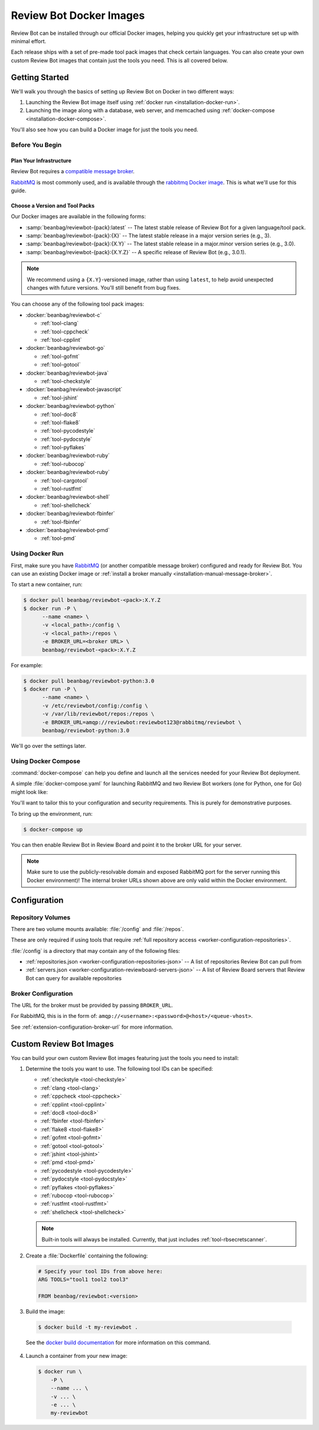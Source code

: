 .. _installation-docker:

========================
Review Bot Docker Images
========================

.. versionadded:: 3.0

Review Bot can be installed through our official Docker images, helping you
quickly get your infrastructure set up with minimal effort.

Each release ships with a set of pre-made tool pack images that check certain
languages. You can also create your own custom Review Bot images that contain
just the tools you need. This is all covered below.


Getting Started
===============

We'll walk you through the basics of setting up Review Bot on Docker in two
different ways:

1. Launching the Review Bot image itself using :ref:`docker run
   <installation-docker-run>`.

2. Launching the image along with a database, web server, and memcached
   using :ref:`docker-compose <installation-docker-compose>`.

You'll also see how you can build a Docker image for just the tools you need.


Before You Begin
----------------

Plan Your Infrastructure
~~~~~~~~~~~~~~~~~~~~~~~~

Review Bot requires a `compatible message broker`_.

RabbitMQ_ is most commonly used, and is available through the `rabbitmq Docker
image`_. This is what we'll use for this guide.


.. _compatible message broker:
   https://docs.celeryproject.org/en/stable/getting-started/backends-and-brokers/index.html
.. _RabbitMQ: http://www.rabbitmq.com/
.. _rabbitmq Docker image: https://hub.docker.com/_/rabbitmq


Choose a Version and Tool Packs
~~~~~~~~~~~~~~~~~~~~~~~~~~~~~~~

Our Docker images are available in the following forms:

* :samp:`beanbag/reviewbot-{pack}:latest`
  -- The latest stable release of Review Bot for a given language/tool pack.
* :samp:`beanbag/reviewbot-{pack}:{X}`
  -- The latest stable release in a major version series (e.g., 3).
* :samp:`beanbag/reviewbot-{pack}:{X.Y}`
  -- The latest stable release in a major.minor version series (e.g., 3.0).
* :samp:`beanbag/reviewbot-{pack}:{X.Y.Z}`
  -- A specific release of Review Bot (e.g., 3.0.1).

.. note::

   We recommend using a ``{X.Y}``-versioned image, rather than using
   ``latest``, to help avoid unexpected changes with future versions. You'll
   still benefit from bug fixes.

You can choose any of the following tool pack images:

* :docker:`beanbag/reviewbot-c`

  * :ref:`tool-clang`
  * :ref:`tool-cppcheck`
  * :ref:`tool-cpplint`

* :docker:`beanbag/reviewbot-go`

  * :ref:`tool-gofmt`
  * :ref:`tool-gotool`

* :docker:`beanbag/reviewbot-java`

  * :ref:`tool-checkstyle`

* :docker:`beanbag/reviewbot-javascript`

  * :ref:`tool-jshint`

* :docker:`beanbag/reviewbot-python`

  * :ref:`tool-doc8`
  * :ref:`tool-flake8`
  * :ref:`tool-pycodestyle`
  * :ref:`tool-pydocstyle`
  * :ref:`tool-pyflakes`

* :docker:`beanbag/reviewbot-ruby`

  * :ref:`tool-rubocop`

* :docker:`beanbag/reviewbot-ruby`

  * :ref:`tool-cargotool`
  * :ref:`tool-rustfmt`

* :docker:`beanbag/reviewbot-shell`

  * :ref:`tool-shellcheck`

* :docker:`beanbag/reviewbot-fbinfer`

  * :ref:`tool-fbinfer`

* :docker:`beanbag/reviewbot-pmd`

  * :ref:`tool-pmd`


Using Docker Run
----------------

First, make sure you have RabbitMQ_ (or another compatible message broker)
configured and ready for Review Bot. You can use an existing Docker image or
:ref:`install a broker manually <installation-manual-message-broker>`.

To start a new container, run:

.. code-block:: shell

   $ docker pull beanbag/reviewbot-<pack>:X.Y.Z
   $ docker run -P \
         --name <name> \
         -v <local_path>:/config \
         -v <local_path>:/repos \
         -e BROKER_URL=<broker URL> \
         beanbag/reviewbot-<pack>:X.Y.Z


For example:

.. code-block:: shell

   $ docker pull beanbag/reviewbot-python:3.0
   $ docker run -P \
         --name <name> \
         -v /etc/reviewbot/config:/config \
         -v /var/lib/reviewbot/repos:/repos \
         -e BROKER_URL=amqp://reviewbot:reviewbot123@rabbitmq/reviewbot \
         beanbag/reviewbot-python:3.0


We'll go over the settings later.


Using Docker Compose
--------------------

:command:`docker-compose` can help you define and launch all the services
needed for your Review Bot deployment.

A simple :file:`docker-compose.yaml` for launching RabbitMQ and two Review
Bot workers (one for Python, one for Go) might look like:

.. code-block:: yaml
   :caption: docker-compose.yaml

   version: '3.7'

   services:
     rabbitmq:
       image: rabbitmq:3-management
       restart: always
       hostname: rabbitmq
       environment:
         - RABBITMQ_DEFAULT_VHOST=reviewbot
         - RABBITMQ_DEFAULT_USER=reviewbot
         - RABBITMQ_DEFAULT_PASS=reviewbot123
         - RABBITMQ_ERLANG_COOKIE=secret-dont-tell
       volumes:
         - /var/lib/reviewbot/rabbitmq/data:/var/lib/rabbitmq/
         - /var/log/reviewbot/rabbitmq:/var/log/rabbitmq
       ports:
         - 15672:15672
         - 5672:5672
       healthcheck:
         test: ['CMD', 'rabbitmqctl', 'status']
         interval: 5s
         timeout: 20s
         retries: 5

     reviewbot-go:
       image: beanbag/reviewbot-go:3.0
       restart: always
       depends_on:
         rabbitmq:
           condition: service_healthy
       environment:
         - BROKER_URL=amqp://reviewbot:reviewbot123@rabbitmq/reviewbot
       volumes:
         - /etc/reviewbot/config:/config
         - /var/lib/reviewbot/repos:/repos


     reviewbot-python:
       image: beanbag/reviewbot-python:3.0
       restart: always
       depends_on:
         rabbitmq:
           condition: service_healthy
       environment:
         - BROKER_URL=amqp://reviewbot:reviewbot123@rabbitmq/reviewbot
       volumes:
         - /etc/reviewbot/config:/config
         - /var/lib/reviewbot/repos:/repos


You'll want to tailor this to your configuration and security requirements.
This is purely for demonstrative purposes.

To bring up the environment, run:

.. code-block:: shell

   $ docker-compose up

You can then enable Review Bot in Review Board and point it to the broker
URL for your server.

.. note::

   Make sure to use the publicly-resolvable domain and exposed RabbitMQ port
   for the server running this Docker environment)! The internal broker URLs
   shown above are only valid within the Docker environment.


Configuration
=============

Repository Volumes
------------------

There are two volume mounts available: :file:`/config` and :file:`/repos`.

These are only required if using tools that require :ref:`full repository
access <worker-configuration-repositories>`.

:file:`/config` is a directory that may contain any of the following files:

* :ref:`repositories.json <worker-configuration-repositories-json>`
  -- A list of repositories Review Bot can pull from
* :ref:`servers.json <worker-configuration-reviewboard-servers-json>`
  -- A list of Review Board servers that Review Bot can query for available
  repositories


Broker Configuration
--------------------

The URL for the broker must be provided by passing ``BROKER_URL``.

For RabbitMQ, this is in the form of:
``amqp://<username>:<password>@<host>/<queue-vhost>``.

See :ref:`extension-configuration-broker-url` for more information.


Custom Review Bot Images
========================

You can build your own custom Review Bot images featuring just the tools
you need to install:

1. Determine the tools you want to use. The following tool IDs can be
   specified:

   * :ref:`checkstyle <tool-checkstyle>`
   * :ref:`clang <tool-clang>`
   * :ref:`cppcheck <tool-cppcheck>`
   * :ref:`cpplint <tool-cpplint>`
   * :ref:`doc8 <tool-doc8>`
   * :ref:`fbinfer <tool-fbinfer>`
   * :ref:`flake8 <tool-flake8>`
   * :ref:`gofmt <tool-gofmt>`
   * :ref:`gotool <tool-gotool>`
   * :ref:`jshint <tool-jshint>`
   * :ref:`pmd <tool-pmd>`
   * :ref:`pycodestyle <tool-pycodestyle>`
   * :ref:`pydocstyle <tool-pydocstyle>`
   * :ref:`pyflakes <tool-pyflakes>`
   * :ref:`rubocop <tool-rubocop>`
   * :ref:`rustfmt <tool-rustfmt>`
   * :ref:`shellcheck <tool-shellcheck>`

   .. note::

      Built-in tools will always be installed. Currently, that just includes
      :ref:`tool-rbsecretscanner`.

2. Create a :file:`Dockerfile` containing the following:

   .. code-block:: dockerfile

      # Specify your tool IDs from above here:
      ARG TOOLS="tool1 tool2 tool3"

      FROM beanbag/reviewbot:<version>

3. Build the image:

  .. code-block:: shell

     $ docker build -t my-reviewbot .

  See the `docker build documentation`_ for more information on this command.

4. Launch a container from your new image:

   .. code-block:: shell

      $ docker run \
          -P \
          --name ... \
          -v ... \
          -e ... \
          my-reviewbot


.. _docker build documentation:
   https://docs.docker.com/engine/reference/commandline/build/
